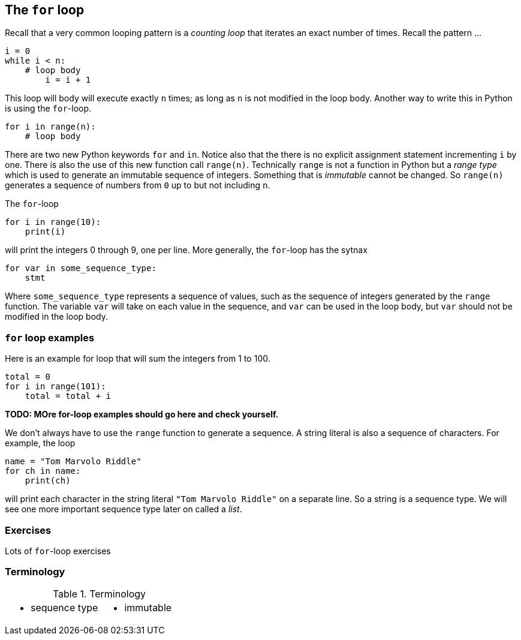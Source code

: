 == The `for` loop

Recall that a very common looping pattern is a _counting loop_ that iterates an
exact number of times. Recall the pattern ...

[source,python,numbered]
----
i = 0
while i < n:
    # loop body
	i = i + 1
----	

This loop will body will execute exactly `n` times; as long as `n` is not modified in the loop body. Another way to write this in Python is using the `for`-loop.

[source,python,numbered]
----
for i in range(n):
    # loop body
----

There are two new Python keywords `for` and `in`. Notice also that the there is no explicit assignment statement incrementing `i` by one. There is also the use of this new function call `range(n)`. Technically `range` is not a function in Python but a _range type_ which is used to generate an immutable sequence of integers. Something that is _immutable_ cannot be changed. So `range(n)` generates a sequence of numbers from `0` up to but not including `n`.

The `for`-loop 

[source,python,numbered]
----
for i in range(10):
    print(i)
----

will print the integers 0 through 9, one per line. More generally, the `for`-loop has the sytnax

[source,python,numbered]
----
for var in some_sequence_type:
    stmt
----

Where `some_sequence_type` represents a sequence of values, such as the sequence of integers generated by the `range` function. The variable `var` will take on each value in the sequence, and `var` can be used in the loop body, but `var` should not be modified in the loop body.

=== `for` loop examples

Here is an example for loop that will sum the integers from 1 to 100.

[source,python,numbered]
----
total = 0
for i in range(101):
    total = total + i
----

*TODO: MOre for-loop examples should go here and check yourself.*

We don't always have to use the `range` function to generate a sequence. A string literal is  also a sequence of characters. For example, the loop

[source,python,numbered]
----
name = "Tom Marvolo Riddle"
for ch in name:
    print(ch)
----

will print each character in the string literal `"Tom Marvolo Riddle"` on a separate line. So a string is a sequence type. We will see one more important sequence type later on called a _list_.

=== Exercises

Lots of `for`-loop exercises

=== Terminology 

.Terminology
[cols="2"]
|===

a|
 * sequence type

a|
 * immutable

|===

